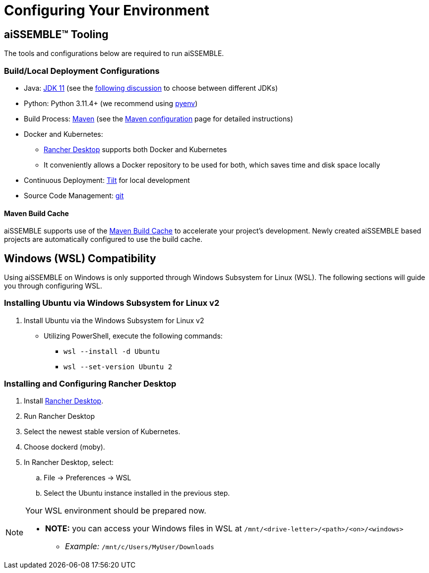 = Configuring Your Environment

== aiSSEMBLE(TM) Tooling
The tools and configurations below are required to run aiSSEMBLE.

=== Build/Local Deployment Configurations

* Java: https://adoptium.net/temurin/archive/?version=11[JDK 11,role=external,window=_blank]
  (see the https://whichjdk.com/[following discussion,role=external,window=_blank] to choose between different JDKs)
* Python: Python 3.11.4+ (we recommend using https://github.com/pyenv/pyenv[pyenv,role=external,window=_blank])
* Build Process: https://maven.apache.org/[Maven,role=external,window=_blank] (see the
  xref:maven-configuration.adoc[Maven configuration] page for detailed instructions)
* Docker and Kubernetes:
** https://rancherdesktop.io/[Rancher Desktop,role=external,window=_blank] supports both Docker and Kubernetes
** It conveniently allows a Docker repository to be used for both, which saves time and disk space locally
* Continuous Deployment: https://docs.tilt.dev/install.html[Tilt,role=external,window=_blank] for local development
* Source Code Management: https://git-scm.com/[git,role=external,window=_blank]

==== Maven Build Cache
aiSSEMBLE supports use of the xref:https://maven.apache.org/extensions/maven-build-cache-extension/[Maven Build Cache,role=external,window=_blank]
to accelerate your project's development.  Newly created aiSSEMBLE based projects are automatically configured to use
the build cache.

== Windows (WSL) Compatibility [[WSL]]
Using aiSSEMBLE on Windows is only supported through Windows Subsystem for Linux (WSL). The following sections will
guide you through configuring WSL.

=== Installing Ubuntu via Windows Subsystem for Linux v2

. Install Ubuntu via the Windows Subsystem for Linux v2
** Utilizing PowerShell, execute the following commands:
*** `wsl --install -d Ubuntu`
*** `wsl --set-version Ubuntu 2`

=== Installing and Configuring Rancher Desktop
. Install https://rancherdesktop.io/[Rancher Desktop,role=external,window=_blank].
. Run Rancher Desktop
. Select the newest stable version of Kubernetes.
. Choose dockerd (moby).
. In Rancher Desktop, select:
.. File -> Preferences -> WSL
.. Select the Ubuntu instance installed in the previous step.

[NOTE]
=====
Your WSL environment should be prepared now.

** *NOTE:* you can access your Windows files in WSL at `/mnt/<drive-letter>/<path>/<on>/<windows>`
*** _Example:_ `/mnt/c/Users/MyUser/Downloads`
